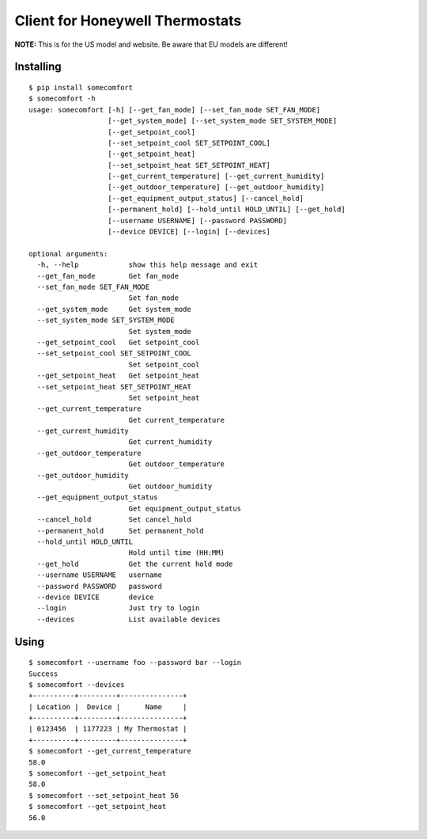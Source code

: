 ================================
Client for Honeywell Thermostats
================================

.. image:: https://travis-ci.org/kk7ds/somecomfort.svg?branch=master
    :target: https://travis-ci.org/kk7ds/somecomfort

**NOTE:** This is for the US model and website. Be aware that EU models are different!

Installing
----------

::

  $ pip install somecomfort
  $ somecomfort -h
  usage: somecomfort [-h] [--get_fan_mode] [--set_fan_mode SET_FAN_MODE]
                     [--get_system_mode] [--set_system_mode SET_SYSTEM_MODE]
                     [--get_setpoint_cool]
                     [--set_setpoint_cool SET_SETPOINT_COOL]
                     [--get_setpoint_heat]
                     [--set_setpoint_heat SET_SETPOINT_HEAT]
                     [--get_current_temperature] [--get_current_humidity]
                     [--get_outdoor_temperature] [--get_outdoor_humidity]
                     [--get_equipment_output_status] [--cancel_hold]
                     [--permanent_hold] [--hold_until HOLD_UNTIL] [--get_hold]
                     [--username USERNAME] [--password PASSWORD]
                     [--device DEVICE] [--login] [--devices]

  optional arguments:
    -h, --help            show this help message and exit
    --get_fan_mode        Get fan_mode
    --set_fan_mode SET_FAN_MODE
                          Set fan_mode
    --get_system_mode     Get system_mode
    --set_system_mode SET_SYSTEM_MODE
                          Set system_mode
    --get_setpoint_cool   Get setpoint_cool
    --set_setpoint_cool SET_SETPOINT_COOL
                          Set setpoint_cool
    --get_setpoint_heat   Get setpoint_heat
    --set_setpoint_heat SET_SETPOINT_HEAT
                          Set setpoint_heat
    --get_current_temperature
                          Get current_temperature
    --get_current_humidity
                          Get current_humidity
    --get_outdoor_temperature
                          Get outdoor_temperature
    --get_outdoor_humidity
                          Get outdoor_humidity
    --get_equipment_output_status
                          Get equipment_output_status
    --cancel_hold         Set cancel_hold
    --permanent_hold      Set permanent_hold
    --hold_until HOLD_UNTIL
                          Hold until time (HH:MM)
    --get_hold            Get the current hold mode
    --username USERNAME   username
    --password PASSWORD   password
    --device DEVICE       device
    --login               Just try to login
    --devices             List available devices

Using
-----

::

  $ somecomfort --username foo --password bar --login
  Success
  $ somecomfort --devices
  +----------+---------+---------------+
  | Location |  Device |      Name     |
  +----------+---------+---------------+
  | 0123456  | 1177223 | My Thermostat |
  +----------+---------+---------------+
  $ somecomfort --get_current_temperature
  58.0
  $ somecomfort --get_setpoint_heat
  58.0
  $ somecomfort --set_setpoint_heat 56
  $ somecomfort --get_setpoint_heat
  56.0

  

